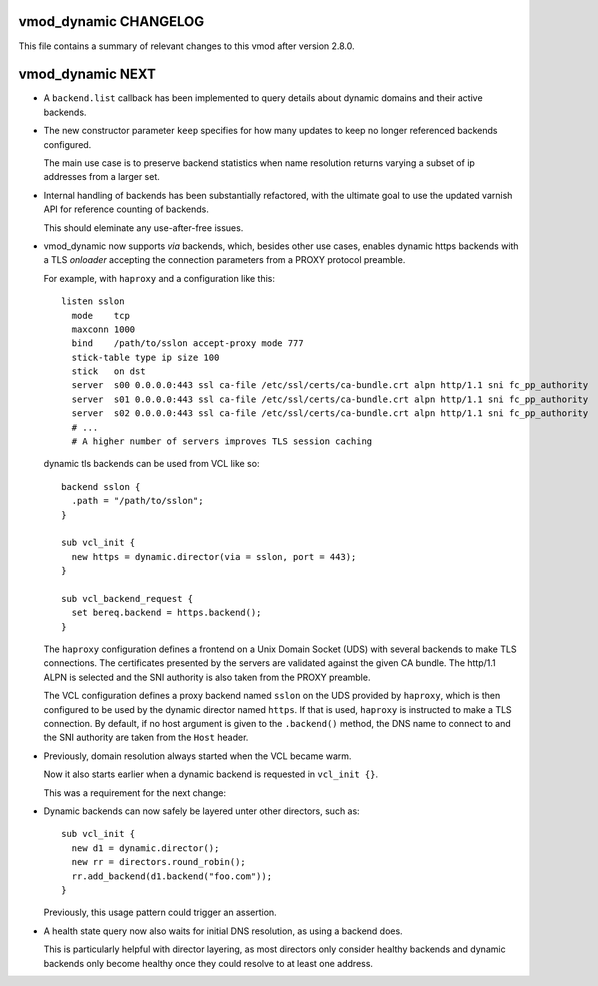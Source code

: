 vmod_dynamic CHANGELOG
======================

This file contains a summary of relevant changes to this vmod after
version 2.8.0.

vmod_dynamic NEXT
=================

* A ``backend.list`` callback has been implemented to query details
  about dynamic domains and their active backends.

* The new constructor parameter ``keep`` specifies for how many
  updates to keep no longer referenced backends configured.

  The main use case is to preserve backend statistics when name
  resolution returns varying a subset of ip addresses from a larger
  set.

* Internal handling of backends has been substantially refactored,
  with the ultimate goal to use the updated varnish API for reference
  counting of backends.

  This should eleminate any use-after-free issues.

* vmod_dynamic now supports *via* backends, which, besides other use
  cases, enables dynamic https backends with a TLS *onloader*
  accepting the connection parameters from a PROXY protocol preamble.

  For example, with ``haproxy`` and a configuration like this::

    listen sslon
      mode    tcp
      maxconn 1000
      bind    /path/to/sslon accept-proxy mode 777
      stick-table type ip size 100
      stick   on dst
      server  s00 0.0.0.0:443 ssl ca-file /etc/ssl/certs/ca-bundle.crt alpn http/1.1 sni fc_pp_authority
      server  s01 0.0.0.0:443 ssl ca-file /etc/ssl/certs/ca-bundle.crt alpn http/1.1 sni fc_pp_authority
      server  s02 0.0.0.0:443 ssl ca-file /etc/ssl/certs/ca-bundle.crt alpn http/1.1 sni fc_pp_authority
      # ...
      # A higher number of servers improves TLS session caching

  dynamic tls backends can be used from VCL like so::

    backend sslon {
      .path = "/path/to/sslon";
    }

    sub vcl_init {
      new https = dynamic.director(via = sslon, port = 443);
    }

    sub vcl_backend_request {
      set bereq.backend = https.backend();
    }

  The ``haproxy`` configuration defines a frontend on a Unix Domain
  Socket (UDS) with several backends to make TLS connections. The
  certificates presented by the servers are validated against the
  given CA bundle.  The http/1.1 ALPN is selected and the SNI
  authority is also taken from the PROXY preamble.

  The VCL configuration defines a proxy backend named ``sslon`` on the
  UDS provided by ``haproxy``, which is then configured to be used by
  the dynamic director named ``https``. If that is used, ``haproxy``
  is instructed to make a TLS connection. By default, if no host
  argument is given to the ``.backend()`` method, the DNS name to
  connect to and the SNI authority are taken from the ``Host`` header.

* Previously, domain resolution always started when the VCL became
  warm.

  Now it also starts earlier when a dynamic backend is requested in
  ``vcl_init {}``.

  This was a requirement for the next change:

* Dynamic backends can now safely be layered unter other directors, such as::

    sub vcl_init {
      new d1 = dynamic.director();
      new rr = directors.round_robin();
      rr.add_backend(d1.backend("foo.com"));
    }

  Previously, this usage pattern could trigger an assertion.

* A health state query now also waits for initial DNS resolution,
  as using a backend does.

  This is particularly helpful with director layering, as most
  directors only consider healthy backends and dynamic backends only
  become healthy once they could resolve to at least one address.
